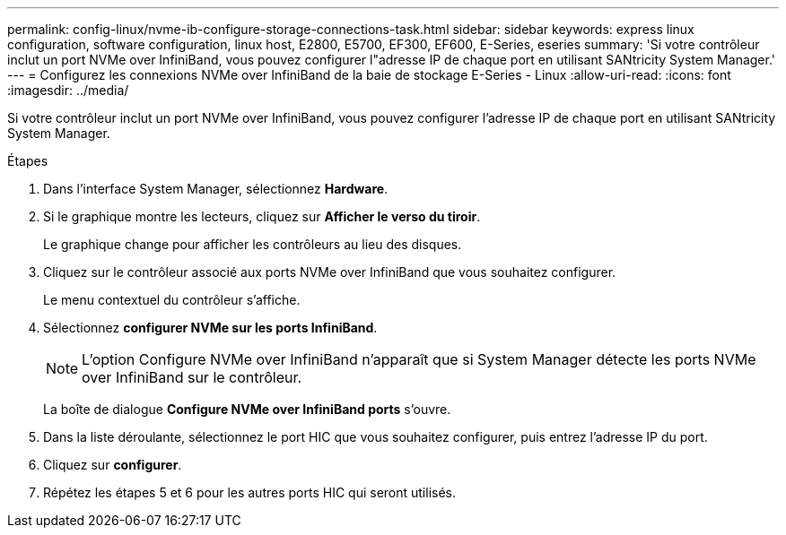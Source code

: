 ---
permalink: config-linux/nvme-ib-configure-storage-connections-task.html 
sidebar: sidebar 
keywords: express linux configuration, software configuration, linux host, E2800, E5700, EF300, EF600, E-Series, eseries 
summary: 'Si votre contrôleur inclut un port NVMe over InfiniBand, vous pouvez configurer l"adresse IP de chaque port en utilisant SANtricity System Manager.' 
---
= Configurez les connexions NVMe over InfiniBand de la baie de stockage E-Series - Linux
:allow-uri-read: 
:icons: font
:imagesdir: ../media/


[role="lead"]
Si votre contrôleur inclut un port NVMe over InfiniBand, vous pouvez configurer l'adresse IP de chaque port en utilisant SANtricity System Manager.

.Étapes
. Dans l'interface System Manager, sélectionnez *Hardware*.
. Si le graphique montre les lecteurs, cliquez sur *Afficher le verso du tiroir*.
+
Le graphique change pour afficher les contrôleurs au lieu des disques.

. Cliquez sur le contrôleur associé aux ports NVMe over InfiniBand que vous souhaitez configurer.
+
Le menu contextuel du contrôleur s'affiche.

. Sélectionnez *configurer NVMe sur les ports InfiniBand*.
+

NOTE: L'option Configure NVMe over InfiniBand n'apparaît que si System Manager détecte les ports NVMe over InfiniBand sur le contrôleur.

+
La boîte de dialogue *Configure NVMe over InfiniBand ports* s'ouvre.

. Dans la liste déroulante, sélectionnez le port HIC que vous souhaitez configurer, puis entrez l'adresse IP du port.
. Cliquez sur *configurer*.
. Répétez les étapes 5 et 6 pour les autres ports HIC qui seront utilisés.

